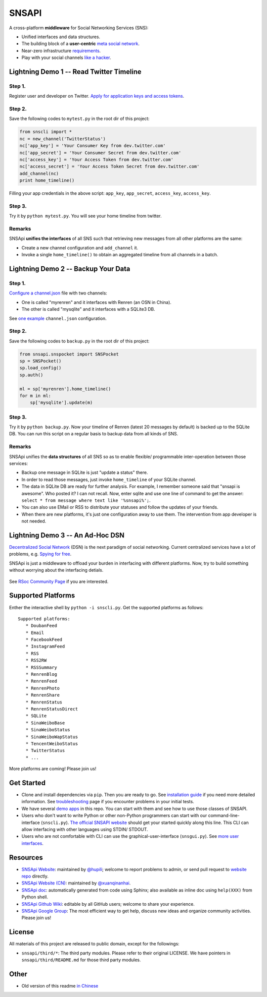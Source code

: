 SNSAPI
======

A cross-platform **middleware** for Social Networking Services (SNS):

-  Unified interfaces and data structures.
-  The building block of a **user-centric** `meta social
   network <https://github.com/hupili/snsapi/wiki/Taxonomy>`__.
-  Near-zero infrastructure
   `requirements <https://github.com/hupili/snsapi/wiki/Installation>`__.
-  Play with your social channels `like a
   hacker <http://snsapi.ie.cuhk.edu.hk/>`__.

Lightning Demo 1 -- Read Twitter Timeline
-----------------------------------------

Step 1.
~~~~~~~

Register user and developer on Twitter. `Apply for application keys and
access
tokens <https://github.com/hupili/snsapi/wiki/Apply-for-app-key>`__.

Step 2.
~~~~~~~

Save the following codes to ``mytest.py`` in the root dir of this
project:

.. code:: python

    from snscli import *
    nc = new_channel('TwitterStatus')
    nc['app_key'] = 'Your Consumer Key from dev.twitter.com'
    nc['app_secret'] = 'Your Consumer Secret from dev.twitter.com'
    nc['access_key'] = 'Your Access Token from dev.twitter.com'
    nc['access_secret'] = 'Your Access Token Secret from dev.twitter.com'
    add_channel(nc)
    print home_timeline()

Filling your app credentials in the above script: ``app_key``,
``app_secret``, ``access_key``, ``access_key``.

Step 3.
~~~~~~~

Try it by ``python mytest.py``. You will see your home timeline from
twitter.

Remarks
~~~~~~~

SNSApi **unifies the interfaces** of all SNS such that retrieving new
messages from all other platforms are the same:

-  Create a new channel configuration and ``add_channel`` it.
-  Invoke a single ``home_timeline()`` to obtain an aggregated timeline
   from all channels in a batch.

Lightning Demo 2 -- Backup Your Data
------------------------------------

Step 1.
~~~~~~~

`Configure a
channel.json <https://github.com/hupili/snsapi/wiki/Configurations>`__
file with two channels:

-  One is called "myrenren" and it interfaces with Renren (an OSN in
   China).
-  The other is called "mysqlite" and it interfaces with a SQLite3 DB.

See `one
example <https://github.com/hupili/snsapi/tree/master/app/backup-renren/conf/channel.json.example>`__
``channel.json`` configuration.

Step 2.
~~~~~~~

Save the following codes to ``backup.py`` in the root dir of this
project:

.. code:: python

    from snsapi.snspocket import SNSPocket
    sp = SNSPocket()
    sp.load_config()
    sp.auth()

    ml = sp['myrenren'].home_timeline()
    for m in ml:
        sp['mysqlite'].update(m)

Step 3.
~~~~~~~

Try it by ``python backup.py``. Now your timeline of Renren (latest 20
messages by default) is backed up to the SQLite DB. You can run this
script on a regular basis to backup data from all kinds of SNS.

Remarks
~~~~~~~

SNSApi unifies the **data structures** of all SNS so as to enable
flexible/ programmable inter-operation between those services:

-  Backup one message in SQLite is just "update a status" there.
-  In order to read those messages, just invoke ``home_timeline`` of
   your SQLite channel.
-  The data in SQLite DB are ready for further analysis. For example, I
   remember someone said that "snsapi is awesome". Who posted it? I can
   not recall. Now, enter sqlite and use one line of command to get the
   answer: ``select * from message where text like '%snsapi%';``.
-  You can also use EMail or RSS to distribute your statuses and follow
   the updates of your friends.
-  When there are new platforms, it's just one configuration away to use
   them. The intervention from app developer is not needed.

Lightning Demo 3 -- An Ad-Hoc DSN
---------------------------------

`Decentralized Social
Network <https://github.com/hupili/snsapi/wiki/Taxonomy>`__ (DSN) is the
next paradigm of social networking. Current centralized services have a
lot of problems, e.g. `Spying for
free <http://en.wikipedia.org/wiki/PRISM_%28surveillance_program%29>`__.

SNSApi is just a middleware to offload your burden in interfacing with
different platforms. Now, try to build something without worrying about
the interfacing detials.

.. figure:: https://docs.google.com/drawings/d/1S-REIYN46lR6WpmimG1v5CPJdDYlfVnGDwY3vL5Tju4/pub?w=400
   :alt: 

See `RSoc Community Page <https://github.com/hupili/snsapi/wiki/Rsoc>`__
if you are interested.

Supported Platforms
-------------------

Enther the interactive shell by ``python -i snscli.py``. Get the
supported platforms as follows:

::

    Supported platforms:
       * DoubanFeed
       * Email
       * FacebookFeed
       * InstagramFeed
       * RSS
       * RSS2RW
       * RSSSummary
       * RenrenBlog
       * RenrenFeed
       * RenrenPhoto
       * RenrenShare
       * RenrenStatus
       * RenrenStatusDirect
       * SQLite
       * SinaWeiboBase
       * SinaWeiboStatus
       * SinaWeiboWapStatus
       * TencentWeiboStatus
       * TwitterStatus
       * ...

More platforms are coming! Please join us!

Get Started
-----------

-  Clone and install dependencies via ``pip``. Then you are ready to go.
   See `installation
   guide <https://github.com/hupili/snsapi/wiki/Installation>`__ if you
   need more detailed information. See
   `troubleshooting <https://github.com/hupili/snsapi/wiki/Troubleshooting>`__
   page if you encounter problems in your initial tests.
-  We have several `demo
   apps <https://github.com/hupili/snsapi/tree/master/app>`__ in this
   repo. You can start with them and see how to use those classes of
   SNSAPI.
-  Users who don't want to write Python or other non-Python programmers
   can start with our command-line-interface (``snscli.py``). `The
   official SNSAPI website <http://snsapi.ie.cuhk.edu.hk/>`__ should get
   your started quickly along this line. This CLI can allow interfacing
   with other languages using STDIN/ STDOUT.
-  Users who are not comfortable with CLI can use the
   graphical-user-interface (``snsgui.py``). See `more user
   interfaces <https://github.com/hupili/snsapi/wiki/End-user-interfaces>`__.

Resources
---------

-  `SNSApi Website <http://snsapi.ie.cuhk.edu.hk/>`__: maintained by
   `@hupili <https://github.com/hupili/>`__; welcome to report problems
   to admin, or send pull request to `website
   repo <https://github.com/hupili/snsapi-website>`__ directly.
-  `SNSApi Website (CN) <http://snsapi.sinaapp.com/>`__: maintained by
   `@xuanqinanhai <https://github.com/xuanqinanhai>`__.
-  `SNSApi doc <https://snsapi.readthedocs.org/en/latest/>`__:
   automatically generated from code using Sphinx; also available as
   inline doc using ``help(XXX)`` from Python shell.
-  `SNSApi Github Wiki <https://github.com/hupili/snsapi/wiki>`__:
   editable by all GitHub users; welcome to share your experience.
-  `SNSApi Google
   Group <https://groups.google.com/forum/?fromgroups#!forum/snsapi>`__:
   The most efficient way to get help, discuss new ideas and organize
   community activities. Please join us!

License
-------

|copyleft|

All materials of this project are released to public domain, except for
the followings:

-  ``snsapi/third/*``: The third party modules. Please refer to their
   original LICENSE. We have pointers in ``snsapi/third/README.md`` for
   those third party modules.

Other
-----

-  Old version of this readme `in
   Chinese <https://github.com/hupili/snsapi/blob/master/doc/snsapi-old-readme-cn.md>`__

|master| |dev| |Analytics|

.. |copyleft| image:: http://unlicense.org/pd-icon.png
   :target: http://unlicense.org
.. |master| image:: https://travis-ci.org/hupili/snsapi.png?branch=master
.. |dev| image:: https://travis-ci.org/hupili/snsapi.png?branch=dev
.. |Analytics| image:: https://ga-beacon.appspot.com/UA-37311363-5/hupili/snsapi
   :target: https://github.com/igrigorik/ga-beacon
